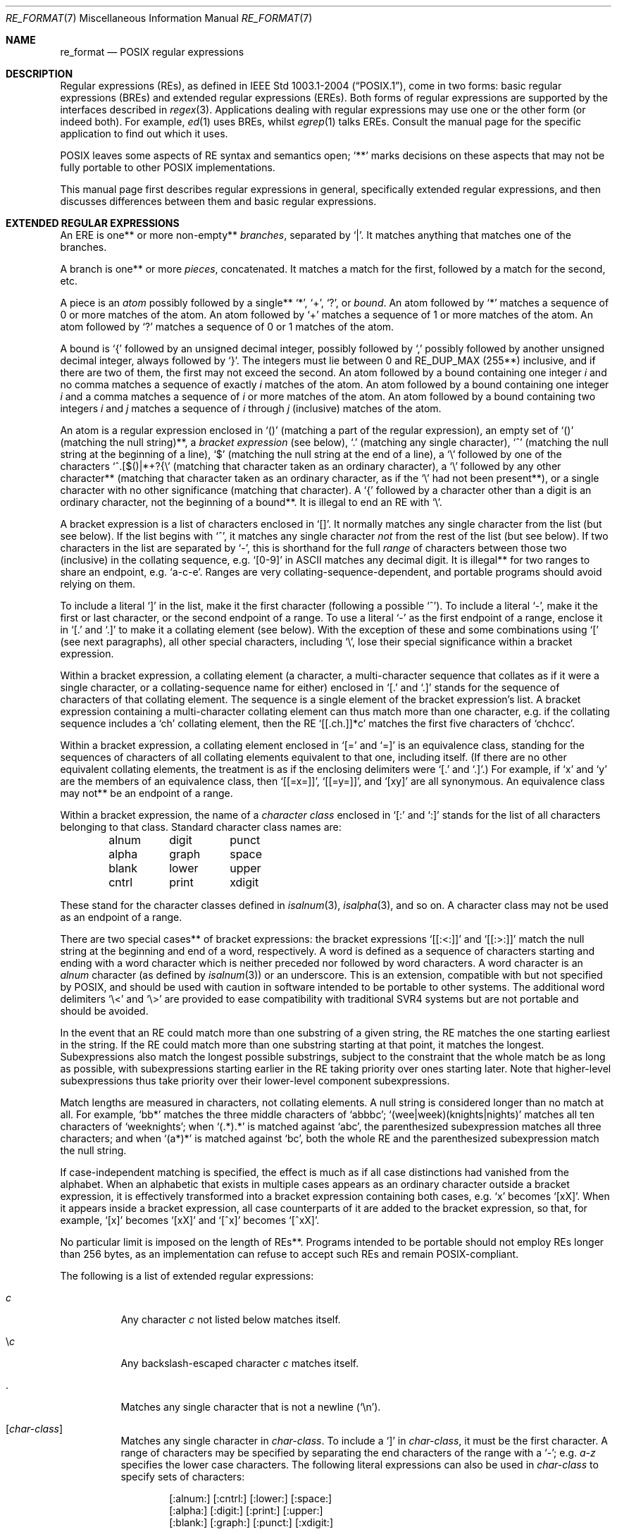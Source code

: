 .\"	$OpenBSD: re_format.7,v 1.22 2015/09/14 20:06:58 schwarze Exp $
.\"
.\" Copyright (c) 1997, Phillip F Knaack. All rights reserved.
.\"
.\" Copyright (c) 1992, 1993, 1994 Henry Spencer.
.\" Copyright (c) 1992, 1993, 1994
.\"	The Regents of the University of California.  All rights reserved.
.\"
.\" This code is derived from software contributed to Berkeley by
.\" Henry Spencer.
.\"
.\" Redistribution and use in source and binary forms, with or without
.\" modification, are permitted provided that the following conditions
.\" are met:
.\" 1. Redistributions of source code must retain the above copyright
.\"    notice, this list of conditions and the following disclaimer.
.\" 2. Redistributions in binary form must reproduce the above copyright
.\"    notice, this list of conditions and the following disclaimer in the
.\"    documentation and/or other materials provided with the distribution.
.\" 3. Neither the name of the University nor the names of its contributors
.\"    may be used to endorse or promote products derived from this software
.\"    without specific prior written permission.
.\"
.\" THIS SOFTWARE IS PROVIDED BY THE REGENTS AND CONTRIBUTORS ``AS IS'' AND
.\" ANY EXPRESS OR IMPLIED WARRANTIES, INCLUDING, BUT NOT LIMITED TO, THE
.\" IMPLIED WARRANTIES OF MERCHANTABILITY AND FITNESS FOR A PARTICULAR PURPOSE
.\" ARE DISCLAIMED.  IN NO EVENT SHALL THE REGENTS OR CONTRIBUTORS BE LIABLE
.\" FOR ANY DIRECT, INDIRECT, INCIDENTAL, SPECIAL, EXEMPLARY, OR CONSEQUENTIAL
.\" DAMAGES (INCLUDING, BUT NOT LIMITED TO, PROCUREMENT OF SUBSTITUTE GOODS
.\" OR SERVICES; LOSS OF USE, DATA, OR PROFITS; OR BUSINESS INTERRUPTION)
.\" HOWEVER CAUSED AND ON ANY THEORY OF LIABILITY, WHETHER IN CONTRACT, STRICT
.\" LIABILITY, OR TORT (INCLUDING NEGLIGENCE OR OTHERWISE) ARISING IN ANY WAY
.\" OUT OF THE USE OF THIS SOFTWARE, EVEN IF ADVISED OF THE POSSIBILITY OF
.\" SUCH DAMAGE.
.\"
.\"	@(#)re_format.7	8.3 (Berkeley) 3/20/94
.\"
.Dd $Mdocdate: September 14 2015 $
.Dt RE_FORMAT 7
.Os
.Sh NAME
.Nm re_format
.Nd POSIX regular expressions
.Sh DESCRIPTION
Regular expressions (REs),
as defined in
.St -p1003.1-2004 ,
come in two forms:
basic regular expressions
(BREs)
and extended regular expressions
(EREs).
Both forms of regular expressions are supported
by the interfaces described in
.Xr regex 3 .
Applications dealing with regular expressions
may use one or the other form
(or indeed both).
For example,
.Xr ed 1
uses BREs,
whilst
.Xr egrep 1
talks EREs.
Consult the manual page for the specific application to find out which
it uses.
.Pp
POSIX leaves some aspects of RE syntax and semantics open;
.Sq **
marks decisions on these aspects that
may not be fully portable to other POSIX implementations.
.Pp
This manual page first describes regular expressions in general,
specifically extended regular expressions,
and then discusses differences between them and basic regular expressions.
.Sh EXTENDED REGULAR EXPRESSIONS
An ERE is one** or more non-empty**
.Em branches ,
separated by
.Sq | .
It matches anything that matches one of the branches.
.Pp
A branch is one** or more
.Em pieces ,
concatenated.
It matches a match for the first, followed by a match for the second, etc.
.Pp
A piece is an
.Em atom
possibly followed by a single**
.Sq * ,
.Sq + ,
.Sq ?\& ,
or
.Em bound .
An atom followed by
.Sq *
matches a sequence of 0 or more matches of the atom.
An atom followed by
.Sq +
matches a sequence of 1 or more matches of the atom.
An atom followed by
.Sq ?\&
matches a sequence of 0 or 1 matches of the atom.
.Pp
A bound is
.Sq {
followed by an unsigned decimal integer,
possibly followed by
.Sq ,\&
possibly followed by another unsigned decimal integer,
always followed by
.Sq } .
The integers must lie between 0 and
.Dv RE_DUP_MAX
(255**) inclusive,
and if there are two of them, the first may not exceed the second.
An atom followed by a bound containing one integer
.Ar i
and no comma matches
a sequence of exactly
.Ar i
matches of the atom.
An atom followed by a bound
containing one integer
.Ar i
and a comma matches
a sequence of
.Ar i
or more matches of the atom.
An atom followed by a bound
containing two integers
.Ar i
and
.Ar j
matches a sequence of
.Ar i
through
.Ar j
(inclusive) matches of the atom.
.Pp
An atom is a regular expression enclosed in
.Sq ()
(matching a part of the regular expression),
an empty set of
.Sq ()
(matching the null string)**,
a
.Em bracket expression
(see below),
.Sq .\&
(matching any single character),
.Sq ^
(matching the null string at the beginning of a line),
.Sq $
(matching the null string at the end of a line),
a
.Sq \e
followed by one of the characters
.Sq ^.[$()|*+?{\e
(matching that character taken as an ordinary character),
a
.Sq \e
followed by any other character**
(matching that character taken as an ordinary character,
as if the
.Sq \e
had not been present**),
or a single character with no other significance (matching that character).
A
.Sq {
followed by a character other than a digit is an ordinary character,
not the beginning of a bound**.
It is illegal to end an RE with
.Sq \e .
.Pp
A bracket expression is a list of characters enclosed in
.Sq [] .
It normally matches any single character from the list (but see below).
If the list begins with
.Sq ^ ,
it matches any single character
.Em not
from the rest of the list
(but see below).
If two characters in the list are separated by
.Sq - ,
this is shorthand for the full
.Em range
of characters between those two (inclusive) in the
collating sequence, e.g.\&
.Sq [0-9]
in ASCII matches any decimal digit.
It is illegal** for two ranges to share an endpoint, e.g.\&
.Sq a-c-e .
Ranges are very collating-sequence-dependent,
and portable programs should avoid relying on them.
.Pp
To include a literal
.Sq ]\&
in the list, make it the first character
(following a possible
.Sq ^ ) .
To include a literal
.Sq - ,
make it the first or last character,
or the second endpoint of a range.
To use a literal
.Sq -
as the first endpoint of a range,
enclose it in
.Sq [.
and
.Sq .]
to make it a collating element (see below).
With the exception of these and some combinations using
.Sq \&[
(see next paragraphs),
all other special characters, including
.Sq \e ,
lose their special significance within a bracket expression.
.Pp
Within a bracket expression, a collating element
(a character,
a multi-character sequence that collates as if it were a single character,
or a collating-sequence name for either)
enclosed in
.Sq [.
and
.Sq .]
stands for the sequence of characters of that collating element.
The sequence is a single element of the bracket expression's list.
A bracket expression containing a multi-character collating element
can thus match more than one character,
e.g. if the collating sequence includes a
.Sq ch
collating element,
then the RE
.Sq [[.ch.]]*c
matches the first five characters of
.Sq chchcc .
.Pp
Within a bracket expression, a collating element enclosed in
.Sq [=
and
.Sq =]
is an equivalence class, standing for the sequences of characters
of all collating elements equivalent to that one, including itself.
(If there are no other equivalent collating elements,
the treatment is as if the enclosing delimiters were
.Sq [.
and
.Sq .] . )
For example, if
.Sq x
and
.Sq y
are the members of an equivalence class,
then
.Sq [[=x=]] ,
.Sq [[=y=]] ,
and
.Sq [xy]
are all synonymous.
An equivalence class may not** be an endpoint of a range.
.Pp
Within a bracket expression, the name of a
.Em character class
enclosed
in
.Sq [:
and
.Sq :]
stands for the list of all characters belonging to that class.
Standard character class names are:
.Bd -literal -offset indent
alnum	digit	punct
alpha	graph	space
blank	lower	upper
cntrl	print	xdigit
.Ed
.Pp
These stand for the character classes defined in
.Xr isalnum 3 ,
.Xr isalpha 3 ,
and so on.
A character class may not be used as an endpoint of a range.
.Pp
There are two special cases** of bracket expressions:
the bracket expressions
.Sq [[:<:]]
and
.Sq [[:>:]]
match the null string at the beginning and end of a word, respectively.
A word is defined as a sequence of
characters starting and ending with a word character
which is neither preceded nor followed by
word characters.
A word character is an
.Em alnum
character (as defined by
.Xr isalnum 3 )
or an underscore.
This is an extension,
compatible with but not specified by POSIX,
and should be used with
caution in software intended to be portable to other systems.
The additional word delimiters
.Ql \e<
and
.Ql \e>
are provided to ease compatibility with traditional SVR4
systems but are not portable and should be avoided.
.Pp
In the event that an RE could match more than one substring of a given
string,
the RE matches the one starting earliest in the string.
If the RE could match more than one substring starting at that point,
it matches the longest.
Subexpressions also match the longest possible substrings, subject to
the constraint that the whole match be as long as possible,
with subexpressions starting earlier in the RE taking priority over
ones starting later.
Note that higher-level subexpressions thus take priority over
their lower-level component subexpressions.
.Pp
Match lengths are measured in characters, not collating elements.
A null string is considered longer than no match at all.
For example,
.Sq bb*
matches the three middle characters of
.Sq abbbc ;
.Sq (wee|week)(knights|nights)
matches all ten characters of
.Sq weeknights ;
when
.Sq (.*).*
is matched against
.Sq abc ,
the parenthesized subexpression matches all three characters;
and when
.Sq (a*)*
is matched against
.Sq bc ,
both the whole RE and the parenthesized subexpression match the null string.
.Pp
If case-independent matching is specified,
the effect is much as if all case distinctions had vanished from the
alphabet.
When an alphabetic that exists in multiple cases appears as an
ordinary character outside a bracket expression, it is effectively
transformed into a bracket expression containing both cases,
e.g.\&
.Sq x
becomes
.Sq [xX] .
When it appears inside a bracket expression,
all case counterparts of it are added to the bracket expression,
so that, for example,
.Sq [x]
becomes
.Sq [xX]
and
.Sq [^x]
becomes
.Sq [^xX] .
.Pp
No particular limit is imposed on the length of REs**.
Programs intended to be portable should not employ REs longer
than 256 bytes,
as an implementation can refuse to accept such REs and remain
POSIX-compliant.
.Pp
The following is a list of extended regular expressions:
.Bl -tag -width Ds
.It Ar c
Any character
.Ar c
not listed below matches itself.
.It \e Ns Ar c
Any backslash-escaped character
.Ar c
matches itself.
.It \&.
Matches any single character that is not a newline
.Pq Sq \en .
.It Bq Ar char-class
Matches any single character in
.Ar char-class .
To include a
.Ql \&]
in
.Ar char-class ,
it must be the first character.
A range of characters may be specified by separating the end characters
of the range with a
.Ql - ;
e.g.\&
.Ar a-z
specifies the lower case characters.
The following literal expressions can also be used in
.Ar char-class
to specify sets of characters:
.Bd -unfilled -offset indent
[:alnum:] [:cntrl:] [:lower:] [:space:]
[:alpha:] [:digit:] [:print:] [:upper:]
[:blank:] [:graph:] [:punct:] [:xdigit:]
.Ed
.Pp
If
.Ql -
appears as the first or last character of
.Ar char-class ,
then it matches itself.
All other characters in
.Ar char-class
match themselves.
.Pp
Patterns in
.Ar char-class
of the form
.Eo [.
.Ar col-elm
.Ec .]\&
or
.Eo [=
.Ar col-elm
.Ec =]\& ,
where
.Ar col-elm
is a collating element, are interpreted according to
.Xr setlocale 3
.Pq not currently supported .
.It Bq ^ Ns Ar char-class
Matches any single character, other than newline, not in
.Ar char-class .
.Ar char-class
is defined as above.
.It ^
If
.Sq ^
is the first character of a regular expression, then it
anchors the regular expression to the beginning of a line.
Otherwise, it matches itself.
.It $
If
.Sq $
is the last character of a regular expression,
it anchors the regular expression to the end of a line.
Otherwise, it matches itself.
.It [[:<:]]
Anchors the single character regular expression or subexpression
immediately following it to the beginning of a word.
.It [[:>:]]
Anchors the single character regular expression or subexpression
immediately preceding it to the end of a word.
.It Pq Ar re
Defines a subexpression
.Ar re .
Any set of characters enclosed in parentheses
matches whatever the set of characters without parentheses matches
(that is a long-winded way of saying the constructs
.Sq (re)
and
.Sq re
match identically).
.It *
Matches the single character regular expression or subexpression
immediately preceding it zero or more times.
If
.Sq *
is the first character of a regular expression or subexpression,
then it matches itself.
The
.Sq *
operator sometimes yields unexpected results.
For example, the regular expression
.Ar b*
matches the beginning of the string
.Qq abbb
(as opposed to the substring
.Qq bbb ) ,
since a null match is the only leftmost match.
.It +
Matches the singular character regular expression
or subexpression immediately preceding it
one or more times.
.It ?
Matches the singular character regular expression
or subexpression immediately preceding it
0 or 1 times.
.Sm off
.It Xo
.Pf { Ar n , m No }\ \&
.Pf { Ar n , No }\ \&
.Pf { Ar n No }
.Xc
.Sm on
Matches the single character regular expression or subexpression
immediately preceding it at least
.Ar n
and at most
.Ar m
times.
If
.Ar m
is omitted, then it matches at least
.Ar n
times.
If the comma is also omitted, then it matches exactly
.Ar n
times.
.It |
Used to separate patterns.
For example,
the pattern
.Sq cat|dog
matches either
.Sq cat
or
.Sq dog .
.El
.Sh BASIC REGULAR EXPRESSIONS
Basic regular expressions differ in several respects:
.Bl -bullet -offset 3n
.It
.Sq | ,
.Sq + ,
and
.Sq ?\&
are ordinary characters and there is no equivalent
for their functionality.
.It
The delimiters for bounds are
.Sq \e{
and
.Sq \e} ,
with
.Sq {
and
.Sq }
by themselves ordinary characters.
.It
The parentheses for nested subexpressions are
.Sq \e(
and
.Sq \e) ,
with
.Sq \&(
and
.Sq )\&
by themselves ordinary characters.
.It
.Sq ^
is an ordinary character except at the beginning of the
RE or** the beginning of a parenthesized subexpression.
.It
.Sq $
is an ordinary character except at the end of the
RE or** the end of a parenthesized subexpression.
.It
.Sq *
is an ordinary character if it appears at the beginning of the
RE or the beginning of a parenthesized subexpression
(after a possible leading
.Sq ^ ) .
.It
Finally, there is one new type of atom, a
.Em back-reference :
.Sq \e
followed by a non-zero decimal digit
.Ar d
matches the same sequence of characters matched by the
.Ar d Ns th
parenthesized subexpression
(numbering subexpressions by the positions of their opening parentheses,
left to right),
so that, for example,
.Sq \e([bc]\e)\e1
matches
.Sq bb\&
or
.Sq cc
but not
.Sq bc .
.El
.Pp
The following is a list of basic regular expressions:
.Bl -tag -width Ds
.It Ar c
Any character
.Ar c
not listed below matches itself.
.It \e Ns Ar c
Any backslash-escaped character
.Ar c ,
except for
.Sq { ,
.Sq } ,
.Sq \&( ,
and
.Sq \&) ,
matches itself.
.It \&.
Matches any single character that is not a newline
.Pq Sq \en .
.It Bq Ar char-class
Matches any single character in
.Ar char-class .
To include a
.Ql \&]
in
.Ar char-class ,
it must be the first character.
A range of characters may be specified by separating the end characters
of the range with a
.Ql - ;
e.g.\&
.Ar a-z
specifies the lower case characters.
The following literal expressions can also be used in
.Ar char-class
to specify sets of characters:
.Bd -unfilled -offset indent
[:alnum:] [:cntrl:] [:lower:] [:space:]
[:alpha:] [:digit:] [:print:] [:upper:]
[:blank:] [:graph:] [:punct:] [:xdigit:]
.Ed
.Pp
If
.Ql -
appears as the first or last character of
.Ar char-class ,
then it matches itself.
All other characters in
.Ar char-class
match themselves.
.Pp
Patterns in
.Ar char-class
of the form
.Eo [.
.Ar col-elm
.Ec .]\&
or
.Eo [=
.Ar col-elm
.Ec =]\& ,
where
.Ar col-elm
is a collating element, are interpreted according to
.Xr setlocale 3
.Pq not currently supported .
.It Bq ^ Ns Ar char-class
Matches any single character, other than newline, not in
.Ar char-class .
.Ar char-class
is defined as above.
.It ^
If
.Sq ^
is the first character of a regular expression, then it
anchors the regular expression to the beginning of a line.
Otherwise, it matches itself.
.It $
If
.Sq $
is the last character of a regular expression,
it anchors the regular expression to the end of a line.
Otherwise, it matches itself.
.It [[:<:]]
Anchors the single character regular expression or subexpression
immediately following it to the beginning of a word.
.It [[:>:]]
Anchors the single character regular expression or subexpression
immediately following it to the end of a word.
.It \e( Ns Ar re Ns \e)
Defines a subexpression
.Ar re .
Subexpressions may be nested.
A subsequent backreference of the form
.Pf \e Ar n ,
where
.Ar n
is a number in the range [1,9], expands to the text matched by the
.Ar n Ns th
subexpression.
For example, the regular expression
.Ar \e(.*\e)\e1
matches any string consisting of identical adjacent substrings.
Subexpressions are ordered relative to their left delimiter.
.It *
Matches the single character regular expression or subexpression
immediately preceding it zero or more times.
If
.Sq *
is the first character of a regular expression or subexpression,
then it matches itself.
The
.Sq *
operator sometimes yields unexpected results.
For example, the regular expression
.Ar b*
matches the beginning of the string
.Qq abbb
(as opposed to the substring
.Qq bbb ) ,
since a null match is the only leftmost match.
.Sm off
.It Xo
.Pf \e{ Ar n , m No \e}\ \&
.Pf \e{ Ar n , No \e}\ \&
.Pf \e{ Ar n No \e}
.Xc
.Sm on
Matches the single character regular expression or subexpression
immediately preceding it at least
.Ar n
and at most
.Ar m
times.
If
.Ar m
is omitted, then it matches at least
.Ar n
times.
If the comma is also omitted, then it matches exactly
.Ar n
times.
.El
.Sh SEE ALSO
.Xr regex 3
.Sh STANDARDS
.St -p1003.1-2004 :
Base Definitions, Chapter 9 (Regular Expressions).
.Sh BUGS
Having two kinds of REs is a botch.
.Pp
The current POSIX spec says that
.Sq )\&
is an ordinary character in the absence of an unmatched
.Sq \&( ;
this was an unintentional result of a wording error,
and change is likely.
Avoid relying on it.
.Pp
Back-references are a dreadful botch,
posing major problems for efficient implementations.
They are also somewhat vaguely defined
(does
.Sq a\e(\e(b\e)*\e2\e)*d
match
.Sq abbbd ? ) .
Avoid using them.
.Pp
POSIX's specification of case-independent matching is vague.
The
.Dq one case implies all cases
definition given above
is the current consensus among implementors as to the right interpretation.
.Pp
The syntax for word boundaries is incredibly ugly.
